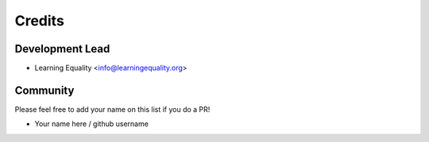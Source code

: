 =======
Credits
=======

Development Lead
----------------

* Learning Equality <info@learningequality.org>


Community
--------- 

Please feel free to add your name on this list if you do a PR!

* Your name here / github username
